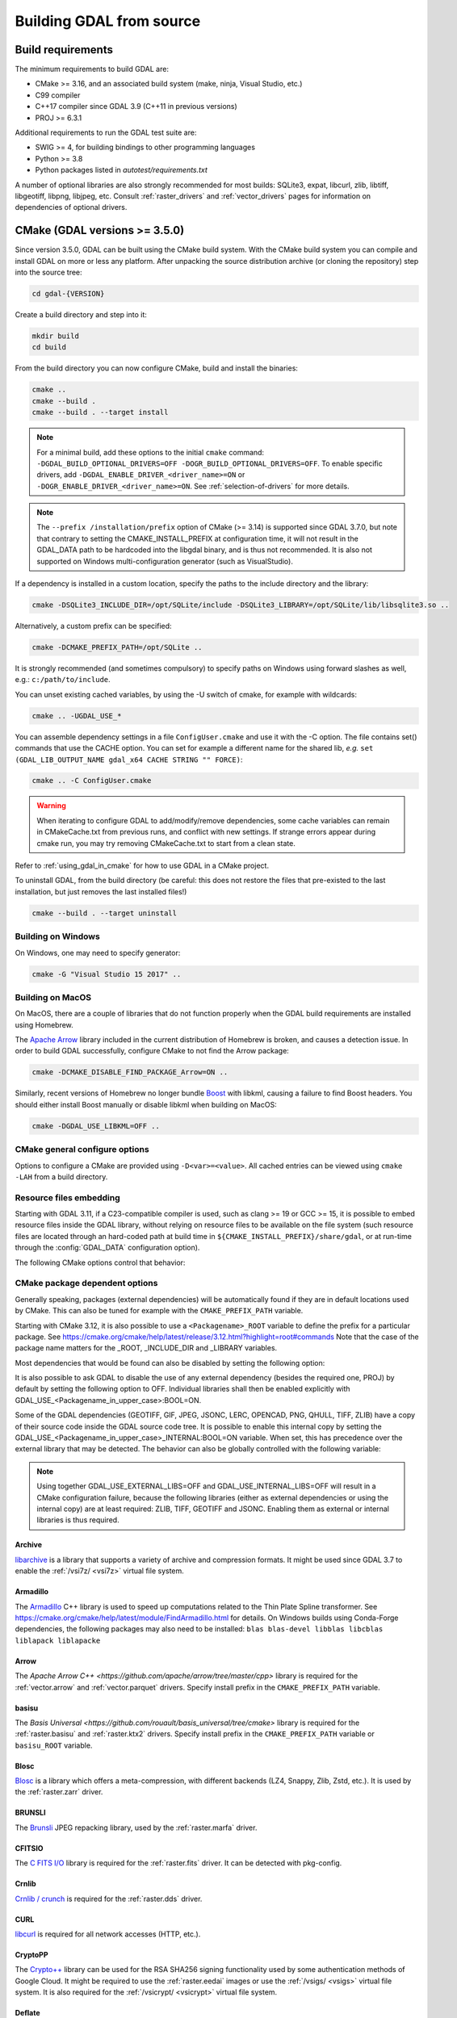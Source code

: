 .. _building_from_source:

================================================================================
Building GDAL from source
================================================================================

.. _build_requirements:

Build requirements
--------------------------------------------------------------------------------

The minimum requirements to build GDAL are:

- CMake >= 3.16, and an associated build system (make, ninja, Visual Studio, etc.)
- C99 compiler
- C++17 compiler since GDAL 3.9 (C++11 in previous versions)
- PROJ >= 6.3.1

Additional requirements to run the GDAL test suite are:

- SWIG >= 4, for building bindings to other programming languages
- Python >= 3.8
- Python packages listed in `autotest/requirements.txt`

A number of optional libraries are also strongly recommended for most builds:
SQLite3, expat, libcurl, zlib, libtiff, libgeotiff, libpng, libjpeg, etc.
Consult :ref:`raster_drivers` and :ref:`vector_drivers` pages for information
on dependencies of optional drivers.

CMake (GDAL versions >= 3.5.0)
--------------------------------------------------------------------------------

Since version 3.5.0, GDAL can be built using the CMake build system.
With the CMake build system you can compile and install GDAL on more or less any
platform. After unpacking the source distribution archive (or cloning the repository)
step into the source tree:

.. code-block:: bash

    cd gdal-{VERSION}

Create a build directory and step into it:

.. code-block:: bash

    mkdir build
    cd build

From the build directory you can now configure CMake, build and install the binaries:

.. code-block:: bash

    cmake ..
    cmake --build .
    cmake --build . --target install

.. note::

    For a minimal build, add these options to the initial ``cmake`` command: ``-DGDAL_BUILD_OPTIONAL_DRIVERS=OFF -DOGR_BUILD_OPTIONAL_DRIVERS=OFF``.
    To enable specific drivers, add ``-DGDAL_ENABLE_DRIVER_<driver_name>=ON`` or ``-DOGR_ENABLE_DRIVER_<driver_name>=ON``.
    See :ref:`selection-of-drivers` for more details.

.. note::

    The ``--prefix /installation/prefix`` option of CMake (>= 3.14) is supported since GDAL 3.7.0,
    but note that contrary to setting the CMAKE_INSTALL_PREFIX at configuration time,
    it will not result in the GDAL_DATA path to be hardcoded into the libgdal binary,
    and is thus not recommended. It is also not supported on Windows multi-configuration
    generator (such as VisualStudio).


If a dependency is installed in a custom location, specify the
paths to the include directory and the library:

.. code-block:: bash

    cmake -DSQLite3_INCLUDE_DIR=/opt/SQLite/include -DSQLite3_LIBRARY=/opt/SQLite/lib/libsqlite3.so ..

Alternatively, a custom prefix can be specified:

.. code-block:: bash

    cmake -DCMAKE_PREFIX_PATH=/opt/SQLite ..

It is strongly recommended (and sometimes compulsory) to specify paths on Windows
using forward slashes as well, e.g.: ``c:/path/to/include``.

You can unset existing cached variables, by using the -U switch of cmake, for example with wildcards:

.. code-block:: bash

    cmake .. -UGDAL_USE_*

You can assemble dependency settings in a file ``ConfigUser.cmake`` and use it with the -C option.
The file contains set() commands that use the CACHE option. You can set for example a different name
for the shared lib, *e.g.* ``set (GDAL_LIB_OUTPUT_NAME gdal_x64 CACHE STRING "" FORCE)``:

.. code-block:: bash

    cmake .. -C ConfigUser.cmake

.. warning::

    When iterating to configure GDAL to add/modify/remove dependencies,
    some cache variables can remain in CMakeCache.txt from previous runs, and
    conflict with new settings. If strange errors appear during cmake run,
    you may try removing CMakeCache.txt to start from a clean state.

Refer to :ref:`using_gdal_in_cmake` for how to use GDAL in a CMake project.

To uninstall GDAL, from the build directory (be careful: this does not restore the files that pre-existed to the last installation, but just removes the last installed files!)

.. code-block:: bash

    cmake --build . --target uninstall

Building on Windows
+++++++++++++++++++

On Windows, one may need to specify generator:

.. code-block:: bash

    cmake -G "Visual Studio 15 2017" ..


Building on MacOS
+++++++++++++++++

On MacOS, there are a couple of libraries that do not function properly when the GDAL build requirements are installed using Homebrew.

The `Apache Arrow <https://arrow.apache.org/docs/index.html>`_ library included in the current distribution of Homebrew is broken, and causes a detection issue. In order to build GDAL successfully, configure CMake to not find the Arrow package:

.. code-block:: bash

    cmake -DCMAKE_DISABLE_FIND_PACKAGE_Arrow=ON ..


Similarly, recent versions of Homebrew no longer bundle `Boost <https://www.boost.org/>`_ with libkml, causing a failure to find Boost headers. You should either install Boost manually or disable libkml when building on MacOS:

.. code-block:: bash

    cmake -DGDAL_USE_LIBKML=OFF ..


CMake general configure options
+++++++++++++++++++++++++++++++

Options to configure a CMake are provided using ``-D<var>=<value>``.
All cached entries can be viewed using ``cmake -LAH`` from a build directory.

.. option:: BUILD_APPS=ON

    Build applications. Default is ON.

.. option:: BUILD_SHARED_LIBS

    Build GDAL library shared. Default is ON. See also the CMake
    documentation for `BUILD_SHARED_LIBS
    <https://cmake.org/cmake/help/v3.10/variable/BUILD_SHARED_LIBS.html>`_.

.. option:: CMAKE_BUILD_TYPE

    Choose the type of build, options are: None (default), Debug, Release,
    RelWithDebInfo, or MinSizeRel. See also the CMake documentation for
    `CMAKE_BUILD_TYPE
    <https://cmake.org/cmake/help/v3.10/variable/CMAKE_BUILD_TYPE.html>`_.

    .. note::
        A default build is not optimized without specifying
        ``-DCMAKE_BUILD_TYPE=Release`` (or similar) during configuration,
        or by specifying ``--config Release`` with CMake
        multi-configuration build tools (see example below).

.. option:: CMAKE_C_COMPILER

    C compiler. Ignored for some generators, such as Visual Studio.

.. option:: CMAKE_C_FLAGS

    Flags used by the C compiler during all build types. This is
    initialized by the :envvar:`CFLAGS` environment variable.

.. option:: CMAKE_CXX_COMPILER

    C++ compiler. Ignored for some generators, such as Visual Studio.

.. option:: CMAKE_CXX_FLAGS

    Flags used by the C++ compiler during all build types. This is
    initialized by the :envvar:`CXXFLAGS` environment variable.

.. option:: CMAKE_INSTALL_PREFIX

    Where to install the software.
    Default for Unix-like is ``/usr/local/``.

.. option:: CMAKE_PREFIX_PATH

    List of directories specifying installation prefixes to be searched when
    external dependencies are looked for.

    Starting with CMake 3.12, it is also possible to use a
    ``<Packagename>_ROOT`` variable to define the prefix for a particular
    package. See https://cmake.org/cmake/help/latest/release/3.12.html?highlight=root#commands

.. option:: CMAKE_UNITY_BUILD=OFF

    .. versionadded:: 3.9

    Default is OFF. This can be set to ON to build GDAL using the
    https://cmake.org/cmake/help/latest/variable/CMAKE_UNITY_BUILD.html feature.
    This helps speeding GDAL build times. This feature is still considered
    experimental for now, and could hide subtle bugs (we are not aware of
    any at writing time though). We don't recommend it for mission critical
    builds.

.. option:: ENABLE_IPO=OFF

    Build library using the compiler's `interprocedural optimization
    <https://en.wikipedia.org/wiki/Interprocedural_optimization>`_
    (IPO), if available, default OFF.

.. option:: GDAL_SET_INSTALL_RELATIVE_RPATH=OFF

    Set to ON so that the rpath of installed binaries is written as a relative
    path to the library. This option overrides the
    `CMAKE_INSTALL_RPATH <https://cmake.org/cmake/help/latest/variable/CMAKE_INSTALL_RPATH.html>`__
    variable, and assumes that the
    `CMAKE_SKIP_INSTALL_RPATH <https://cmake.org/cmake/help/latest/variable/CMAKE_SKIP_INSTALL_RPATH.html>`__
    variable is not set.

.. option:: USE_CCACHE=ON

    Whether cached build using `ccache <https://ccache.dev/>`__ should be enabled.
    This defaults to ON when :program:`ccache` is found.

.. option:: USE_PRECOMPILED_HEADER=OFF

    Whether builds with precompiled headers should be enabled. This may speed
    up the build process. This is still a bit experimental, so it is disabled by
    default. It also cannot be enabled when using the Visual Studio C++ compiler.

Resource files embedding
++++++++++++++++++++++++

Starting with GDAL 3.11, if a C23-compatible compiler is used, such as
clang >= 19 or GCC >= 15, it is possible to embed resource files inside
the GDAL library, without relying on resource files to be available on the file
system (such resource files are located through an hard-coded
path at build time in ``${CMAKE_INSTALL_PREFIX}/share/gdal``, or at run-time
through the :config:`GDAL_DATA` configuration option).

The following CMake options control that behavior:

.. option:: EMBED_RESOURCE_FILES=ON/OFF

    .. versionadded:: 3.11

    Default is OFF for shared library builds (BUILD_SHARED_LIBS=ON), and ON
    for static library builds (BUILD_SHARED_LIBS=OFF).
    When ON, resource files needed by GDAL will be embedded into the GDAL library
    and/or relevant plugins.

.. option:: USE_ONLY_EMBEDDED_RESOURCE_FILES=ON/OFF

    .. versionadded:: 3.11

    Even if EMBED_RESOURCE_FILES=ON, GDAL will still try to locate resource
    files on the file system by default , and fallback to the embedded version if
    not found. By setting USE_ONLY_EMBEDDED_RESOURCE_FILES=ON, no attempt
    at locating resource files on the file system is made. Default is OFF.

CMake package dependent options
+++++++++++++++++++++++++++++++

.. Put packages in alphabetic order.

Generally speaking, packages (external dependencies) will be automatically found if
they are in default locations used by CMake. This can also be tuned for example
with the ``CMAKE_PREFIX_PATH`` variable.

Starting with CMake 3.12, it is also possible to use a
``<Packagename>_ROOT`` variable to define the prefix for a particular
package. See https://cmake.org/cmake/help/latest/release/3.12.html?highlight=root#commands
Note that the case of the package name matters for the _ROOT, _INCLUDE_DIR
and _LIBRARY variables.

Most dependencies that would be found can also be disabled by setting the
following option:

.. option:: GDAL_USE_<Packagename_in_upper_case>:BOOL=ON/OFF

    Control whether a found dependency can be used for the GDAL build.

    Note that CMake will still attempt to detect a package even if it has been disabled.

It is also possible to ask GDAL to disable the use of any external dependency
(besides the required one, PROJ) by default by setting the following option to
OFF. Individual libraries shall then be enabled explicitly with
GDAL_USE_<Packagename_in_upper_case>:BOOL=ON.

.. option:: GDAL_USE_EXTERNAL_LIBS:BOOL=ON/OFF

     Defaults to ON. When set to OFF, all external dependencies (but mandatory
     ones) will be disabled, unless individually enabled with
     GDAL_USE_<Packagename_in_upper_case>:BOOL=ON.
     This option should be set before CMakeCache.txt is created. If it is set
     to OFF after CMakeCache.txt is created, then cmake should be reinvoked with
     "-UGDAL_USE_*" to cancel the activation of previously detected libraries.

Some of the GDAL dependencies (GEOTIFF, GIF, JPEG, JSONC, LERC, OPENCAD, PNG, QHULL, TIFF, ZLIB)
have a copy of their source code inside the GDAL source code tree. It is possible
to enable this internal copy by setting the GDAL_USE_<Packagename_in_upper_case>_INTERNAL:BOOL=ON
variable. When set, this has precedence over the external library that may be
detected. The behavior can also be globally controlled with the following variable:

.. option:: GDAL_USE_INTERNAL_LIBS=ON/OFF/WHEN_NO_EXTERNAL

     Control how internal libraries should be used.
     If set to ON, they will always be used.
     If set to OFF, they will never be used (unless individually enabled with
     GDAL_USE_<Packagename_in_upper_case>_INTERNAL:BOOL=ON)
     If set to WHEN_NO_EXTERNAL (default value), they will be used only if no
     corresponding external library is found and enabled.
     This option should be set before CMakeCache.txt is created.


.. note::

    Using together GDAL_USE_EXTERNAL_LIBS=OFF and GDAL_USE_INTERNAL_LIBS=OFF
    will result in a CMake configuration failure, because the following libraries
    (either as external dependencies or using the internal copy) are at least
    required: ZLIB, TIFF, GEOTIFF and JSONC. Enabling them as external or internal
    libraries is thus required.


Archive
*******

`libarchive <https://www.libarchive.org/>`_ is a library that supports a variety
of archive and compression formats. It might be used since GDAL 3.7 to enable
the :ref:`/vsi7z/ <vsi7z>` virtual file system.

.. option:: ARCHIVE_INCLUDE_DIR

    Path to an include directory with the ``archive.h`` header file.

.. option:: ARCHIVE_LIBRARY

    Path to a shared or static library file.

.. option:: GDAL_USE_ARCHIVE=ON/OFF

    Control whether to use libarchive. Defaults to ON when libarchive is found.


Armadillo
*********

The `Armadillo <http://arma.sourceforge.net/>`_ C++ library is used to speed up computations related to the
Thin Plate Spline transformer. See https://cmake.org/cmake/help/latest/module/FindArmadillo.html
for details.
On Windows builds using Conda-Forge dependencies, the following packages may also
need to be installed: ``blas blas-devel libblas libcblas liblapack liblapacke``

.. option:: GDAL_USE_ARMADILLO=ON/OFF

    Control whether to use Armadillo. Defaults to ON when Armadillo is found.


Arrow
*****

The `Apache Arrow C++ <https://github.com/apache/arrow/tree/master/cpp>` library
is required for the :ref:`vector.arrow` and :ref:`vector.parquet` drivers.
Specify install prefix in the ``CMAKE_PREFIX_PATH`` variable.

.. option:: GDAL_USE_ARROW=ON/OFF

    Control whether to use Arrow. Defaults to ON when Arrow is found.

.. option:: ARROW_USE_STATIC_LIBRARIES=ON/OFF

    Control whether to use statically built Arrow libraries. Defaults to OFF when Arrow is found.

basisu
******

The `Basis Universal <https://github.com/rouault/basis_universal/tree/cmake>` library
is required for the :ref:`raster.basisu` and :ref:`raster.ktx2` drivers.
Specify install prefix in the ``CMAKE_PREFIX_PATH`` variable or ``basisu_ROOT`` variable.

.. option:: GDAL_USE_BASISU=ON/OFF

    Control whether to use basisu. Defaults to ON when basisu is found.


Blosc
*****

`Blosc <https://github.com/Blosc/c-blosc>`_ is a library which offers
a meta-compression, with different backends (LZ4, Snappy, Zlib, Zstd, etc.).
It is used by the :ref:`raster.zarr` driver.

.. option:: BLOSC_INCLUDE_DIR

    Path to an include directory with the ``blosc.h`` header file.

.. option:: BLOSC_LIBRARY

    Path to a shared or static library file.

.. option:: GDAL_USE_BLOSC=ON/OFF

    Control whether to use Blosc. Defaults to ON when Blosc is found.


BRUNSLI
*******

The `Brunsli <https://github.com/google/brunsli>`_ JPEG repacking library, used
by the :ref:`raster.marfa` driver.

.. option:: BRUNSLI_INCLUDE_DIR

    Path to an include directory with the ``brunsli/decode.h`` and ``brunsli\encode.h`` header files.

.. option:: BRUNSLI_ENC_LIB

    Path to the brunslienc-c library file.

.. option:: BRUNSLI_DEC_LIB

    Path to the brunslidec-c library file.

.. option:: GDAL_USE_BRUNSLI=ON/OFF

    Control whether to use BRUNSLI. Defaults to ON when Brunsli is found.


CFITSIO
*******

The `C FITS I/O <https://heasarc.gsfc.nasa.gov/fitsio/>`_ library is required for the :ref:`raster.fits` driver.
It can be detected with pkg-config.

.. option:: CFITSIO_INCLUDE_DIR

    Path to an include directory with the ``fitsio.h`` header file.

.. option:: CFITSIO_LIBRARY

    Path to a shared or static library file.

.. option:: GDAL_USE_CFITSIO=ON/OFF

    Control whether to use CFITSIO. Defaults to ON when CFITSIO is found.


Crnlib
******

`Crnlib / crunch <https://github.com/rouault/crunch/tree/build_fixes>`_ is
required for the :ref:`raster.dds` driver.

.. option:: Crnlib_INCLUDE_DIR

  Path to Crnlib include directory with ``crunch/crnlib.h`` header.

.. option:: Crnlib_LIBRARY

  Path to Crnlib library to be linked.

.. option:: GDAL_USE_CRNLIB=ON/OFF

    Control whether to use Crnlib. Defaults to ON when Crnlib is found.


CURL
****

`libcurl <https://curl.se/>`_ is required for all network accesses (HTTP, etc.).

.. option:: CURL_INCLUDE_DIR

    Path to an include directory with the ``curl`` directory.

.. option:: CURL_LIBRARY_RELEASE

    Path to a shared or static library file, such as
    ``libcurl.so``, ``libcurl.lib``, or other name.

.. option:: CURL_USE_STATIC_LIBS=ON/OFF

    .. versionadded:: 3.7.1

    Must be set to ON when linking against a static build of Curl.

.. option:: GDAL_USE_CURL=ON/OFF

    Control whether to use Curl. Defaults to ON when Curl is found.


CryptoPP
********

The `Crypto++ <https://github.com/weidai11/cryptopp>`_ library can be used for the RSA SHA256 signing
functionality used by some authentication methods of Google Cloud. It might be
required to use the :ref:`raster.eedai` images or use the :ref:`/vsigs/ <vsigs>` virtual file
system.
It is also required for the :ref:`/vsicrypt/ <vsicrypt>` virtual file system.

.. option:: CRYPTOPP_INCLUDE_DIR

    Path to the base include directory.

.. option:: CRYPTOPP_LIBRARY_RELEASE

    Path to a shared or static library file.  A similar variable
    ``CRYPTOPP_LIBRARY_DEBUG`` can also be specified to a similar library for
    building Debug releases.

.. option:: CRYPTOPP_USE_ONLY_CRYPTODLL_ALG=ON/OFF

    Defaults to OFF. Might be required to set to ON when linking against
    cryptopp.dll

.. option:: GDAL_USE_CRYPTOPP=ON/OFF

    Control whether to use CryptoPP. Defaults to ON when CryptoPP is found.


Deflate
*******

`libdeflate <https://github.com/ebiggers/libdeflate>`_ is a compression library
which offers the lossless Deflate/Zip compression algorithm.
It offers faster performance than ZLib, but is not a full replacement for it,
consequently it must be used as a complement to ZLib.


.. option:: Deflate_INCLUDE_DIR

    Path to an include directory with the ``libdeflate.h`` header file.

.. option:: Deflate_LIBRARY_RELEASE

    Path to a shared or static library file. A similar variable
    ``Deflate_LIBRARY_DEBUG`` can also be specified to a similar library for
    building Debug releases.

.. option:: GDAL_USE_DEFLATE=ON/OFF

    Control whether to use Deflate. Defaults to ON when Deflate is found.


ECW
***

The Hexagon ECW SDK (closed source/proprietary) is required for the :ref:`raster.ecw` driver.
Currently only support for ECW SDK 3.3 and 5.5 is offered.

For ECW SDK 5.5, ECW_ROOT or CMAKE_PREFIX_PATH should point to the directory
into which there are include and lib subdirectories, typically
ending with ERDAS-ECW_JPEG_2000_SDK-5.5.0/Desktop_Read-Only.

.. option:: ECW_INCLUDE_DIR

    Path to the include directory with the ``NCSECWClient.h`` header file.

.. option:: ECW_LIBRARY

    Path to library file libNCSEcw

.. option:: ECWnet_LIBRARY

    Path to library file libNCSCnet (only needed for SDK 3.3)

.. option:: ECWC_LIBRARY

    Path to library file libNCSEcwC (only needed for SDK 3.3)

.. option:: NCSUtil_LIBRARY

    Path to library file libNCSUtil (only needed for SDK 3.3)

.. option:: GDAL_USE_ECW=ON/OFF

    Control whether to use ECW. Defaults to ON when ECW is found.


EXPAT
*****

`Expat <https://github.com/libexpat/libexpat>`_ is a stream-oriented XML parser
library which is required to enable XML parsing capabilities in an important
number of OGR drivers (GML, GeoRSS, GPX, KML, LVBAG, OSM, ODS, SVG, WFS, XSLX, etc.).
It is strongly recommended. Other driver such as ILI or GMLAS may also require
the XercesC library.

.. option:: EXPAT_INCLUDE_DIR

    Path to the include directory with the ``expat.h`` header file.

.. option:: EXPAT_LIBRARY

    Path to a shared or static library file.

.. option:: EXPAT_USE_STATIC_LIBS=ON/OFF

    .. versionadded:: 3.7.1

    Must be set to ON when linking against a static build of Expat.

.. option:: GDAL_USE_EXPAT=ON/OFF

    Control whether to use EXPAT. Defaults to ON when EXPAT is found.


ExprTk
******

`ExprTk <https://www.partow.net/programming/exprtk/index.html>`__ is a
mathematical expression parser and evaluation engine. It can be used by the
:ref:`raster.vrt` driver. Building with ExprTk may increase the size of the
GDAL library by several megabytes.

.. option:: GDAL_USE_EXPRTK=ON/OFF

   Control whether to use ExprTk. Defaults to OFF even if ExprTk is found.

.. option:: EXPRTK_INCLUDE_DIR

    Path to the include directory with the :file:`exprtk.hpp` header file.

FileGDB
*******

The `FileGDB SDK <https://github.com/Esri/file-geodatabase-api>`_ (closed source/proprietary)
is required for the :ref:`vector.filegdb` driver (not to be confused with
the :ref:`vector.openfilegdb` driver that has no external requirements)

FileGDB_ROOT or CMAKE_PREFIX_PATH should point to the directory of the SDK.

.. option:: FileGDB_INCLUDE_DIR

    Path to the include directory with the ``FileGDBAPI.h`` header file.

.. option:: FileGDB_LIBRARY

    Path to library file

.. option:: FileGDB_LIBRARY_RELEASE

    Path to Release library file (only used on Windows)

.. option:: FileGDB_LIBRARY_DEBUG

    Path to Debug library file (only used on Windows)

.. option:: GDAL_USE_FILEGDB=ON/OFF

    Control whether to use FileGDB. Defaults to ON when FileGDB is found.


FreeXL
******

The `FreeXL <https://www.gaia-gis.it/fossil/freexl/index>`_ library is required
for the :ref:`vector.xls` driver.

.. option:: FREEXL_INCLUDE_DIR

    Path to an include directory with the ``freexl.h`` header file.

.. option:: FREEXL_LIBRARY

    Path to a shared or static library file.

.. option:: GDAL_USE_FREEXL=ON/OFF

    Control whether to use FreeXL. Defaults to ON when FreeXL is found.


FYBA
****

The `OpenFyba <https://github.com/kartverket/fyba>`_ libraries are needed to build the :ref:`vector.sosi` driver.

.. option:: FYBA_INCLUDE_DIR

    Path to an include directory with the ``fyba.h`` header file.

.. option:: FYBA_FYBA_LIBRARY

    Path to a library file ``fyba``

.. option:: FYBA_FYGM_LIBRARY

    Path to a library file ``fygm``

.. option:: FYBA_FYUT_LIBRARY

    Path to a library file ``fyut``

.. option:: GDAL_USE_FYBA=ON/OFF

    Control whether to use FYBA. Defaults to ON when FYBA is found.


GEOTIFF
*******

It is required for the :ref:`raster.gtiff` drivers, and a few other drivers.
If not found, an internal copy of libgeotiff can be used.

.. option:: GEOTIFF_INCLUDE_DIR

    Path to an include directory with the libgeotiff header files.

.. option:: GEOTIFF_LIBRARY_RELEASE

    Path to a shared or static library file, such as
    ``libgeotiff.so``, ``geotiff.lib``, or other name. A similar variable
    ``GEOTIFF_LIBRARY_DEBUG`` can also be specified to a similar library for
    building Debug releases.

.. option:: GDAL_USE_GEOTIFF=ON/OFF

    Control whether to use external libgeotiff. Defaults to ON when external libgeotiff is found.

.. option:: GDAL_USE_GEOTIFF_INTERNAL=ON/OFF

    Control whether to use internal libgeotiff copy. Defaults depends on GDAL_USE_INTERNAL_LIBS. When set
    to ON, has precedence over GDAL_USE_GEOTIFF=ON


GEOS
****

`GEOS <https://github.com/libgeos/geos>`_ is a C++ library for performing operations
on two-dimensional vector geometries. It is used as the backend for most geometry
processing operations available in OGR (intersection, buffer, etc.).
The ``geos-config`` program can be used to detect it.

.. option:: GEOS_INCLUDE_DIR

    Path to an include directory with the ``geos_c.h`` header file.

.. option:: GEOS_LIBRARY

    Path to a shared or static library file (libgeos_c).

.. option:: GDAL_USE_GEOS=ON/OFF

    Control whether to use GEOS. Defaults to ON when GEOS is found.


GIF
***

`giflib <http://giflib.sourceforge.net/>`_ is required for the :ref:`raster.gif` driver.
If not found, an internal copy can be used.

.. option:: GIF_INCLUDE_DIR

    Path to an include directory with the ``gif_lib.h`` header file.

.. option:: GIF_LIBRARY

    Path to a shared or static library file.

.. option:: GDAL_USE_GIF=ON/OFF

    Control whether to use external giflib. Defaults to ON when external giflib is found.

.. option:: GDAL_USE_GIF_INTERNAL=ON/OFF

    Control whether to use internal giflib copy. Defaults depends on GDAL_USE_INTERNAL_LIBS. When set
    to ON, has precedence over GDAL_USE_GIF=ON


GTA
***

The `GTA <https://marlam.de/gta/>`_ library is required for the :ref:`raster.gta` driver.

.. option:: GTA_INCLUDE_DIR

    Path to an include directory with the ``gta/gta.h`` header file.

.. option:: GTA_LIBRARY

    Path to a shared or static library file.

.. option:: GDAL_USE_GTA=ON/OFF

    Control whether to use GTA. Defaults to ON when GTA is found.


HEIF
****

The `HEIF <https://github.com/strukturag/libheif>`_ (>= 1.1) library used by the :ref:`raster.heif` driver.
It can be detected with pkg-config.

.. option:: HEIF_INCLUDE_DIR

    Path to an include directory with the ``libheif/heif.h`` header file.

.. option:: HEIF_LIBRARY

    Path to a shared or static library file.

.. option:: GDAL_USE_HEIF=ON/OFF

    Control whether to use HEIF. Defaults to ON when HEIF is found.

HDF4
****

The `HDF4 <https://support.hdfgroup.org/products/hdf4/>`_ C library is needed
for the :ref:`raster.hdf4` driver.

.. option:: HDF4_INCLUDE_DIR

    Path to an include directory with the ``hdf.h`` header file.

.. option:: HDF4_df_LIBRARY_RELEASE

    Path to a shared or static ``dfalt`` or ``df`` library file. A similar variable
    ``HDF4_df_LIBRARY_DEBUG`` can also be specified to a similar library for
    building Debug releases.

.. option:: HDF4_mfhdf_LIBRARY_RELEASE

    Path to a shared or static ``mfhdfalt`` or ``mfhdf`` library file. A similar variable
    ``HDF4_mfhdf_LIBRARY_DEBUG`` can also be specified to a similar library for
    building Debug releases.

.. option:: HDF4_xdr_LIBRARY_RELEASE

    Path to a shared or static ``xdr`` library file. A similar variable
    ``HDF4_xdr_LIBRARY_DEBUG`` can also be specified to a similar library for
    building Debug releases.
    It is generally not needed for Linux builds

.. option:: HDF4_szip_LIBRARY_RELEASE

    Path to a shared or static ``szip`` library file. A similar variable
    ``HDF4_szip_LIBRARY_DEBUG`` can also be specified to a similar library for
    building Debug releases.
    It is generally not needed for Linux builds

.. option:: HDF4_COMPONENTS

    The value of this option is a list which defaults to ``df;mfhdf;xdr;szip``.
    It may be customized if the linking of HDF4 require different libraries,
    in which case HDF4_{comp_name}_LIBRARY_[RELEASE/DEBUG] variables will be
    available to configure the library file.

.. option:: GDAL_USE_HDF4=ON/OFF

    Control whether to use HDF4. Defaults to ON when HDF4 is found.


HDF5
****

The `HDF5 <https://github.com/HDFGroup/hdf5>`_ C library is needed for the
:ref:`raster.hdf5` and :ref:`raster.bag` drivers.
The HDF5 CXX library is needed for the :ref:`raster.kea` driver.
The https://cmake.org/cmake/help/latest/module/FindHDF5.html module is used to
detect the HDF5 library.

.. option:: GDAL_USE_HDF5=ON/OFF

    Control whether to use HDF5. Defaults to ON when HDF5 is found.

.. option:: GDAL_ENABLE_HDF5_GLOBAL_LOCK=ON/OFF

    Control whether to add a global lock around calls to HDF5 library. This is
    needed if the HDF5 library is not built with thread-safety enabled and if
    the HDF5 driver is used in a multi-threaded way. On Unix, a heuristics
    try to detect if the HDF5 library has been built with thread-safety enabled
    when linking against a HDF5 library. In other situations, the setting must
    be manually set when needed.


.. _building_from_source_hdfs:

HDFS
****

The `Hadoop File System <https://hadoop.apache.org/docs/stable/hadoop-project-dist/hadoop-hdfs/LibHdfs.html>`_ native library is needed
for the :ref:`/vsihdfs/ <vsihdfs>` virtual file system.

.. option:: HDFS_INCLUDE_DIR

    Path to an include directory with the ``hdfs.h`` header file.

.. option:: HDFS_LIBRARY

    Path to a shared or static ``hdfs`` library file.

.. option:: GDAL_USE_HDFS=ON/OFF

    Control whether to use HDFS. Defaults to ON when HDFS is found.


Iconv
*****

The `Iconv <https://www.gnu.org/software/libiconv/>`_ library is used to convert
text from one encoding to another encoding.
It is generally available as a system library for Unix-like systems. On Windows,
GDAL can leverage the API of the operating system for a few base conversions,
but using Iconv will provide additional capabilities.

.. option:: Iconv_INCLUDE_DIR

    Path to an include directory with the ``iconv.h`` header file.

.. option:: Iconv_LIBRARY

    Path to a shared or static library file.

.. option:: GDAL_USE_ICONV=ON/OFF

    Control whether to use Iconv. Defaults to ON when Iconv is found.


IDB
***

The Informix DataBase Client SDK (closed source/proprietary)  is needed to build
the :ref:`vector.idb` driver.
IDB_ROOT or CMAKE_PREFIX_PATH should point to the directory of the SDK.


.. option:: IDB_INCLUDE_DIR

    Path to an include directory (typically ending with ``incl``) with the ``c++/it.h`` header file.

.. option:: IDB_IFCPP_LIBRARY

    Path to a library file ``ifc++`` (typically in the ``lib/c++`` sub directory)

.. option:: IDB_IFDMI_LIBRARY

    Path to a library file ``ifdmi`` (typically in the ``lib/dmi`` sub directory)

.. option:: IDB_IFSQL_LIBRARY

    Path to a library file ``ifsql`` (typically in the ``lib/esql`` sub directory)

.. option:: IDB_IFCLI_LIBRARY

    Path to a library file ``ifcli`` (typically in the ``lib/cli`` sub directory)

.. option:: GDAL_USE_IDB=ON/OFF

    Control whether to use IDB. Defaults to ON when IDB is found.


JPEG
****

libjpeg is required for the :ref:`raster.jpeg` driver, and may be used by a few
other drivers (:ref:`raster.gpkg`, :ref:`raster.marfa`, internal libtiff, etc.)
If not found, an internal copy of libjpeg (6b) can be used.
Using `libjpeg-turbo <https://github.com/libjpeg-turbo/libjpeg-turbo>`_ is highly
recommended to get best performance.
See https://cmake.org/cmake/help/latest/module/FindJPEG.html for more details
on how the library is detected.

.. note::

    When using libjpeg-turbo, JPEG_LIBRARY[_RELEASE/_DEBUG] should point to a
    library with libjpeg ABI, not TurboJPEG.
    See https://libjpeg-turbo.org/About/TurboJPEG for the difference.

.. option:: JPEG_INCLUDE_DIR

    Path to an include directory with the ``jpeglib.h`` header file.

.. option:: JPEG_LIBRARY_RELEASE

    Path to a shared or static library file. A similar variable
    ``JPEG_LIBRARY_DEBUG`` can also be specified to a similar library for
    building Debug releases.

.. option:: GDAL_USE_JPEG=ON/OFF

    Control whether to use external libjpeg. Defaults to ON when external libjpeg is found.

.. option:: GDAL_USE_JPEG_INTERNAL=ON/OFF

    Control whether to use internal libjpeg copy. Defaults depends on GDAL_USE_INTERNAL_LIBS. When set
    to ON, has precedence over GDAL_USE_JPEG=ON

.. option:: EXPECTED_JPEG_LIB_VERSION=number

    Used with external libjpeg. number is for example 80, for libjpeg 8 ABI.
    This can be used to check a build time that the expected JPEG library is
    the one that is included by GDAL.


JPEG12
******

libjpeg-12 bit can be used by the :ref:`raster.jpeg`, :ref:`raster.gtiff` (when using internal libtiff),
:ref:`raster.jpeg`, :ref:`raster.marfa` and :ref:`raster.nitf` drivers to handle
JPEG images with a 12 bit depth. It is only supported with the internal libjpeg (6b).
This can be used independently of if for regular 8 bit JPEG an external or internal
libjpeg is used.

.. option:: GDAL_USE_JPEG12_INTERNAL=ON/OFF

    Control whether to use internal libjpeg-12 copy. Defaults to ON.

.. note::

    Starting with GDAL 3.7, if using libjpeg-turbo >= 2.2, which adds native
    support for dual 8/12-bit, using internal libjpeg-12 is no longer needed to
    get 12-bit JPEG support in the JPEG, MRF, NITF or GeoTIFF (when built with
    internal libtiff) drivers. If using external libtiff, libtiff >= 4.5
    built against libjpeg-turbo >= 2.2 is needed to get 12-bit JPEG support in the
    GeoTIFF support.

JSON-C
******

The `json-c <https://github.com/json-c/json-c>`_ library is required to read and
write JSON content.
It can be detected with pkg-config.
If not found, an internal copy of json-c can be used.

.. option:: JSONC_INCLUDE_DIR

    Path to an include directory with the ``json.h`` header file.

.. option:: JSONC_LIBRARY

    Path to a shared or static library file.

.. option:: GDAL_USE_JSONC=ON/OFF

    Control whether to use JSON-C. Defaults to ON when JSON-C is found.

.. option:: GDAL_USE_JSONC_INTERNAL=ON/OFF

    Control whether to use internal JSON-C copy. Defaults depends on GDAL_USE_INTERNAL_LIBS. When set
    to ON, has precedence over GDAL_USE_JSONC=ON


JXL
***

The `libjxl <https://github.com/libjxl/libjxl>` library used by the
:ref:`raster.gtiff` driver, when built against internal libtiff.
It can be detected with pkg-config.

.. option:: JXL_INCLUDE_DIR

    Path to an include directory with the ``jxl/decode.h`` header file.

.. option:: JXL_LIBRARY

    Path to a shared or static library file.

.. option:: GDAL_USE_JXL=ON/OFF

    Control whether to use JXL. Defaults to ON when JXL is found.


KDU
***

The Kakadu library (proprietary) is required for the :ref:`raster.jp2kak` and
:ref:`raster.jpipkak` drivers.
There is no standardized installation layout, nor fixed library file names, so finding
Kakadu artifacts is a bit challenging. Currently automatic finding of it from
the KDU_ROOT variable is only implemented for Linux, Mac and Windows x86_64
builds. For other platforms, users need to manually specify the KDU_LIBRARY
and KDU_AUX_LIBRARY variable.

.. option:: KDU_INCLUDE_DIR

    Path to the root of the Kakadu build tree, from which the
    ``coresys/common/kdu_elementary.h`` header file should be found.

.. option:: KDU_LIBRARY

    Path to a shared library file whose name is like libkdu_vXYR.so on Unix
    or kdu_vXYR.lib on Windows, where X.Y is the Kakadu version.

.. option:: KDU_AUX_LIBRARY

    Path to a shared library file whose name is like libkdu_aXYR.so on Unix
    or kdu_aXYR.lib on Windows, where X.Y is the Kakadu version.

.. option:: GDAL_USE_KDU=ON/OFF

    Control whether to use KDU. Defaults to ON when KDU is found.

KEA
***

The `KEA <http://www.kealib.org/>`_ library is required for the :ref:`raster.kea`
driver. The HDF5 CXX library is also required.

.. option:: KEA_INCLUDE_DIR

    Path to an include directory with the ``libkea/KEACommon.h`` header file.

.. option:: KEA_LIBRARY

    Path to a shared or static library file.

.. option:: GDAL_USE_KEA=ON/OFF

    Control whether to use KEA. Defaults to ON when KEA is found.


LERC
****

`LERC <https://github.com/esri/lerc>`_ is an open-source image or raster format
which supports rapid encoding and decoding for any pixel type (not just RGB or Byte).
Users set the maximum compression error per pixel while encoding, so the precision
of the original input image is preserved (within user defined error bounds).

.. option:: LERC_INCLUDE_DIR

    Path to an include directory with the ``Lerc_c_api.h`` header file.

.. option:: LERC_LIBRARY

    Path to a shared or static library file.

.. option:: GDAL_USE_LERC=ON/OFF

    Control whether to use LERC. Defaults to ON when LERC is found.

.. option:: GDAL_USE_LERC_INTERNAL=ON/OFF

    Control whether to use the LERC internal library. Defaults depends on GDAL_USE_INTERNAL_LIBS. When set
    to ON, has precedence over GDAL_USE_LERC=ON

LIBAEC
******

`libaec <https://gitlab.dkrz.de/k202009/libaec>`_ is a compression library which offers
the extended Golomb-Rice coding as defined in the CCSDS recommended standard 121.0-B-3.
It is used by the :ref:`raster.grib` driver.

.. option:: LIBAEC_INCLUDE_DIR

    Path to an include directory with the ``libaec.h`` header file.

.. option:: LIBAEC_LIBRARY

    Path to a shared or static library file.

.. option:: GDAL_USE_LIBAEC=ON/OFF

    Control whether to use LIBAEC. Defaults to ON when LIBAEC is found.

LibKML
******

`LibKML <https://github.com/libkml/libkml>`_ is required for the :ref:`vector.libkml` driver.
It can be detected with pkg-config.

.. option:: LIBKML_INCLUDE_DIR

    Path to the base include directory.

.. option:: LIBKML_BASE_LIBRARY

    Path to a shared or static library file for ``kmlbase``

.. option:: LIBKML_DOM_LIBRARY

    Path to a shared or static library file for ``kmldom``

.. option:: LIBKML_ENGINE_LIBRARY

    Path to a shared or static library file for ``kmlengine``

.. option:: LIBKML_MINIZIP_LIBRARY

    Path to a shared or static library file for ``minizip``

.. option:: LIBKML_URIPARSER_LIBRARY

    Path to a shared or static library file for ``uriparser``

.. option:: GDAL_USE_LIBKML=ON/OFF

    Control whether to use LibKML. Defaults to ON when LibKML is found.

LibLZMA
*******

`LibLZMA <https://tukaani.org/xz/>`_ is a compression library which offers
the lossless LZMA2 compression algorithm.
It is used by the internal libtiff library or the :ref:`raster.zarr` driver.

.. option:: LIBLZMA_INCLUDE_DIR

    Path to an include directory with the ``lzma.h`` header file.

.. option:: LIBLZMA_LIBRARY

    Path to a shared or static library file.

.. option:: GDAL_USE_LIBLZMA=ON/OFF

    Control whether to use LibLZMA. Defaults to ON when LibLZMA is found.


libOpenDRIVE
************

`libOpenDRIVE <https://github.com/pageldev/libOpenDRIVE>`_ in version >= 0.6.0 is required for the :ref:`vector.xodr` driver.

.. option:: OpenDrive_DIR

    Path to libOpenDRIVE CMake configuration directory ``<installDir>/cmake/``. The :file:`cmake/` path is usually automatically created when installing libOpenDRIVE and contains the necessary configuration files for inclusion into other project builds.

.. option:: GDAL_USE_OPENDRIVE=ON/OFF

    Control whether to use libOpenDRIVE. Defaults to ON when libOpenDRIVE is found.


LibQB3
******

The `QB3 <https://github.com/lucianpls/QB3>`_ compression, used
by the :ref:`raster.marfa` driver.

.. option:: GDAL_USE_LIBQB3=ON/OFF

    Control whether to use LibQB3. Defaults to ON when LibQB3 is found.


LibXml2
*******

The `LibXml2 <http://xmlsoft.org/>`_ processing library is used to do validation of XML files against
a XML Schema (.xsd) in a few drivers (PDF, GMLAS, GML OGR VRT) and for advanced
capabilities in GMLJP2v2 generation.

.. option:: LIBXML2_INCLUDE_DIR

    Path to the base include directory.

.. option:: LIBXML2_LIBRARY

    Path to a shared or static library file.

.. option:: GDAL_USE_LIBXML2=ON/OFF

    Control whether to use LibXml2. Defaults to ON when LibXml2 is found.


LZ4
***

`LZ4 <https://github.com/lz4/lz4>`_ is a compression library which offers
the lossless LZ4 compression algorithm.
It is used by the :ref:`raster.zarr` driver.

.. option:: LZ4_INCLUDE_DIR

    Path to an include directory with the ``lz4.h`` header file.

.. option:: LZ4_LIBRARY_RELEASE

    Path to a shared or static library file.  A similar variable
    ``LZ4_LIBRARY_DEBUG`` can also be specified to a similar library for
    building Debug releases.

.. option:: GDAL_USE_LZ4=ON/OFF

    Control whether to use LZ4. Defaults to ON when LZ4 is found.


MONGOCXX
********

The `MongoCXX <https://github.com/mongodb/mongo-cxx-driver>`_ and BsonCXX libraries
are needed to build the :ref:`vector.mongodbv3` driver.
They can be detected with pkg-config.

.. option:: MONGOCXX_INCLUDE_DIR

    Path to an include directory with the ``mongocxx/client.hpp`` header file.

.. option:: BSONCXX_INCLUDE_DIR

    Path to an include directory with the ``bsoncxx/config/version.hpp`` header file.

.. option:: MONGOCXX_LIBRARY

    Path to a library file ``mongocxx``

.. option:: BSONCXX_LIBRARY

    Path to a library file ``bsoncxx``

.. option:: GDAL_USE_MONGOCXX=ON/OFF

    Control whether to use MONGOCXX. Defaults to ON when MONGOCXX is found.


MRSID
*****

The MRSID Raster DSDK (closed source/proprietary) is required for the
:ref:`raster.mrsid` driver.

MRSID_ROOT or CMAKE_PREFIX_PATH should point to the directory of the SDK ending with
Raster_DSDK. Note that on Linux, its lib subdirectory should be in the
LD_LIBRARY_PATH so that the linking of applications succeeds and libtbb.so can
be found.

.. option:: MRSID_INCLUDE_DIR

    Path to the include directory with the ``lt_base.h`` header file.

.. option:: MRSID_LIBRARY

    Path to library file libltidsdk

.. option:: GDAL_ENABLE_DRIVER_JP2MRSID

    Whether to enable JPEG2000 support through the MrSID SDK. The default value
    of this option is OFF.

.. option:: GDAL_USE_MRSID=ON/OFF

    Control whether to use MRSID. Defaults to ON when MRSID is found.


MSSQL_NCLI
**********

The Microsoft SQL Native Client Library (closed source/proprietary) is required
to enable bulk copy in the :ref:`vector.mssqlspatial` driver.
If both MSSQL_NCLI and MSSQL_ODBC are found and enabled, MSSQL_ODBC will be used.
The library is normally found if installed in standard location, and at version 11.

.. option:: MSSQL_NCLI_VERSION

  Major version of the Native Client, typically 11

.. option:: MSSQL_NCLI_INCLUDE_DIR

  Path to include directory with ``sqlncli.h`` header.

.. option:: MSSQL_NCLI_LIBRARY

  Path to library to be linked.

.. option:: GDAL_USE_MSSQL_NCLI=ON/OFF

    Control whether to use MSSQL_NCLI. Defaults to ON when MSSQL_NCLI is found.


MSSQL_ODBC
**********

The Microsoft SQL Native ODBC driver Library (closed source/proprietary) is required
to enable bulk copy in the :ref:`vector.mssqlspatial` driver.
If both MSSQL_NCLI and MSSQL_ODBC are found and enabled, MSSQL_ODBC will be used.
The library is normally found if installed in standard location, and at version 17.

.. option:: MSSQL_ODBC_VERSION

  Major version of the Native Client, typically 17

.. option:: MSSQL_ODBC_INCLUDE_DIR

  Path to include directory with ``msodbcsql.h`` header.

.. option:: MSSQL_ODBC_LIBRARY

  Path to library to be linked.

.. option:: GDAL_USE_MSSQL_ODBC=ON/OFF

    Control whether to use MSSQL_ODBC. Defaults to ON when MSSQL_ODBC is found.


muparser
********

`muparser <https://beltoforion.de/en/muparser/>`__ is a mathematical expression
parser and evaluation engine. It can be used by the :ref:`raster.vrt` driver.

.. option:: GDAL_USE_MUPARSER=ON/OFF

   Control whether to use muparser. Defaults to ON when muparser is found.

.. option:: MUPARSER_INCLUDE_DIR

   Path to directory with muparser headers.

.. option:: MUPARSER_LIBRARY

   Path to library to be linked.

MYSQL
*****

The MySQL or MariaDB client library is required to enable the :ref:`vector.mysql`
driver.

.. option:: MYSQL_INCLUDE_DIR

  Path to include directory with ``mysql.h`` header file.

.. option:: MYSQL_LIBRARY

  Path to library to be linked.

.. option:: GDAL_USE_MYSQL=ON/OFF

    Control whether to use MYSQL. Defaults to ON when MYSQL is found.


NetCDF
******

The `netCDF <https://github.com/Unidata/netcdf-c>`_ is required to enable the
:ref:`raster.netcdf` driver.
The ``nc-config`` program can be used to detect it.

.. option:: NETCDF_INCLUDE_DIR

    Path to an include directory with the ``netcdf.h`` header file.

.. option:: NETCDF_LIBRARY

    Path to a shared or static library file.

.. option:: GDAL_USE_NETCDF=ON/OFF

    Control whether to use netCDF. Defaults to ON when netCDF is found.


ODBC
****

ODBC is required for various drivers: :ref:`vector.odbc`, :ref:`vector.pgeo`,
:ref:`vector.hana` and :ref:`vector.mssqlspatial`.
It is normally automatically found in system directories on Unix and Windows.

.. option:: ODBC_INCLUDE_DIR

  Path to ODBC include directory with ``sql.h`` header.

.. option:: ODBC_LIBRARY

  Path to ODBC library to be linked.

.. option:: GDAL_USE_ODBC=ON/OFF

    Control whether to use ODBC. Defaults to ON when ODBC is found.


ODBC-CPP
********

The `odbc-cpp-wrapper library <https://github.com/SAP/odbc-cpp-wrapper>`_ is required for
the :ref:`vector.hana` driver.

.. option:: ODBCCPP_INCLUDE_DIR

    Path to an include directory with the ``odbc/Environment.h`` header file.

.. option:: ODBCCPP_LIBRARY

    Path to a shared or static library file.

.. option:: GDAL_USE_ODBCCPP=ON/OFF

    Control whether to use ODBC-CPP. Defaults to ON when ODBC-CPP is found.


OGDI
****

The `OGDI <https://github.com/libogdi/ogdi/>`_ library is required for the :ref:`vector.ogdi`
driver. It can be detected with pkg-config.

.. option:: OGDI_INCLUDE_DIR

    Path to an include directory with the ``ecs.h`` header file.

.. option:: OGDI_LIBRARY

    Path to a shared or static library file.

.. option:: GDAL_USE_OGDI=ON/OFF

    Control whether to use OGDI. Defaults to ON when OGDI is found.


OpenCAD
*******

`libopencad <https://github.com/nextgis-borsch/lib_opencad>`_ is required for the :ref:`vector.cad`
driver. If not found, an internal copy can be used.

.. option:: OPENCAD_INCLUDE_DIR

    Path to an include directory with the ``opencad.h`` header file.

.. option:: OPENCAD_LIBRARY

    Path to a shared or static library file.

.. option:: GDAL_USE_OPENCAD=ON/OFF

    Control whether to use external libopencad. Defaults to ON when external libopencad is found.

.. option:: GDAL_USE_OPENCAD_INTERNAL=ON/OFF

    Control whether to use internal libopencad copy. Defaults depends on GDAL_USE_INTERNAL_LIBS. When set
    to ON, has precedence over GDAL_USE_OPENCAD=ON



OpenCL
******

The OpenCL library may be used to accelerate warping computations, typically
with a GPU.

.. note:: (GDAL 3.5 and 3.6) It is disabled by default even when detected, since the current OpenCL
          warping implementation lags behind the generic implementation.
          Starting with GDAL 3.7, build support is enabled by default when OpenCL is detected,
          but it is disabled by default at runtime. The warping option USE_OPENCL
          or the configuration option GDAL_USE_OPENCL must be set to YES to enable it.

.. option:: OpenCL_INCLUDE_DIR

    Path to an include directory with the ``CL/cl.h`` header file.

.. option:: OpenCL_LIBRARY

    Path to a shared or static library file.

.. option:: GDAL_USE_OPENCL=ON/OFF

    Control whether to use OPENCL. Defaults to *OFF* when OPENCL is found.


OpenEXR
*******

`OpenEXR <https://github.com/AcademySoftwareFoundation/openexr>`_ is required for the :ref:`raster.exr` driver

Specify ``OpenEXR_ROOT`` variable pointing to the parent directory of
/lib and /include subdirectories, i.e. /DEV/lib/openexr-3.0.
For OpenEXR >= 3 additionally specify ``Imath_ROOT`` as this is a
separate library now, i.e. /DEV/lib/imath-3.1.3

or

Specify root directory adding to the ``CMAKE_PREFIX_PATH`` variable to find OpenEXR's pkgconfig.
For example -DCMAKE_PREFIX_PATH=/DEV/lib/openexr-3.0;/DEV/lib/imath-3.1.3

or

Get real specific and set
``OpenEXR_INCLUDE_DIR``, ``Imath_INCLUDE_DIR``,
``OpenEXR_LIBRARY``, ``OpenEXR_UTIL_LIBRARY``,
``OpenEXR_HALF_LIBRARY``, ``OpenEXR_IEX_LIBRARY``
explicitly

.. option:: GDAL_USE_OPENEXR=ON/OFF

    Control whether to use OpenEXR. Defaults to ON when OpenEXR is found.


OpenJPEG
********

The `OpenJPEG <https://github.com/uclouvain/openjpeg>`_ library is an open-source
JPEG-2000 codec written in C language. It is required for the
:ref:`raster.jp2openjpeg` driver, or other drivers that use JPEG-2000 functionality.

.. option:: OPENJPEG_INCLUDE_DIR

    Path to an include directory with the ``openjpeg.h`` header file.

.. option:: OPENJPEG_LIBRARY

    Path to a shared or static library file.

.. option:: GDAL_USE_OPENJPEG=ON/OFF

    Control whether to use OpenJPEG. Defaults to ON when OpenJPEG is found.

.. option:: GDAL_FIND_PACKAGE_OpenJPEG_MODE=MODULE/CONFIG/empty string

    .. versionadded:: 3.9

    Control the mode used for find_package(OpenJPEG). Defaults to MODULE
    for compatibility with OpenJPEG < 2.5.1. If set to CONFIG, only Config mode
    search is attempted. If set to empty string, default CMake logic
    (https://cmake.org/cmake/help/latest/command/find_package.html) applies.


OpenSSL
*******

The Crypto component of the `OpenSSL <https://github.com/openssl/openssl>`_ library
can be used for the RSA SHA256 signing functionality used by some authentication
methods of Google Cloud. It might be required to use the :ref:`raster.eedai`
images or use the :ref:`/vsigs/ <vsigs>` virtual file system.

See https://cmake.org/cmake/help/latest/module/FindOpenSSL.html for details on
how to configure the library. For static linking, the following options may
be needed: -DOPENSSL_USE_STATIC_LIBS=TRUE -DOPENSSL_MSVC_STATIC_RT=TRUE

.. option:: GDAL_USE_OPENSSL=ON/OFF

    Control whether to use OpenSSL. Defaults to ON when OpenSSL is found.


Oracle
******

The Oracle Instant Client SDK (closed source/proprietary) is required for the
:ref:`vector.oci` and the :ref:`raster.georaster` drivers

.. option:: Oracle_ROOT

    Path to the root directory of the Oracle Instant Client SDK.

.. option:: GDAL_USE_ORACLE=ON/OFF

    Control whether to use Oracle. Defaults to ON when Oracle is found.


Parquet
*******

The Parquet component of the `Apache Arrow C++ <https://github.com/apache/arrow/tree/master/cpp>`
library is required for the :ref:`vector.parquet` driver.
Specify install prefix in the ``CMAKE_PREFIX_PATH`` variable.

.. option:: GDAL_USE_PARQUET=ON/OFF

    Control whether to use Parquet. Defaults to ON when Parquet is found.

.. option:: ARROW_USE_STATIC_LIBRARIES=ON/OFF

    Control whether to use statically built Arrow libraries. Defaults to OFF when Parquet is found.


PCRE2
*****

`PCRE2 <https://github.com/PhilipHazel/pcre2>`_ implements Perl-compatible
Regular Expressions support. It is used for the REGEXP operator in drivers using SQLite3.

.. option:: PCRE2_INCLUDE_DIR

    Path to an include directory with the ``pcre2.h`` header file.

.. option:: PCRE2_LIBRARY

    Path to a shared or static library file with "pcre2-8" in its name.

.. option:: GDAL_USE_PCRE2=ON/OFF

    Control whether to use PCRE2. Defaults to ON when PCRE2 is found.


PDFIUM
******

The `PDFium <https://github.com/rouault/pdfium_build_gdal_3_5>`_ library is one
of the possible backends for the :ref:`raster.pdf` driver.

.. option:: PDFIUM_INCLUDE_DIR

    Path to an include directory with the ``public/fpdfview.h`` header file.

.. option:: PDFIUM_LIBRARY

    Path to a shared or static library file.

.. option:: GDAL_USE_PDFIUM=ON/OFF

    Control whether to use PDFIUM. Defaults to ON when PDFIUM is found.


PNG
***

`libpng <https://github.com/glennrp/libpng>`_ is required for the :ref:`raster.png`
driver, and may be used by a few other drivers (:ref:`raster.grib`, :ref:`raster.gpkg`, etc.)
If not found, an internal copy of libpng can be used.
See https://cmake.org/cmake/help/latest/module/FindPNG.html for more details
on how the library is detected.

.. option:: PNG_PNG_INCLUDE_DIR

    Path to an include directory with the ``png.h`` header file.

.. option:: PNG_LIBRARY_RELEASE

    Path to a shared or static library file. A similar variable
    ``PNG_LIBRARY_DEBUG`` can also be specified to a similar library for
    building Debug releases.

.. option:: GDAL_USE_PNG=ON/OFF

    Control whether to use external libpng. Defaults to ON when external libpng is found.

.. option:: GDAL_USE_PNG_INTERNAL=ON/OFF

    Control whether to use internal libpng copy. Defaults depends on GDAL_USE_INTERNAL_LIBS. When set
    to ON, has precedence over GDAL_USE_PNG=ON


Poppler
*******

The `Poppler <https://poppler.freedesktop.org/>`_ library is one
of the possible backends for the :ref:`raster.pdf` driver.

Note that GDAL requires Poppler private headers, that are only installed
if configuring Poppler with -DENABLE_UNSTABLE_API_ABI_HEADERS.

.. option:: Poppler_INCLUDE_DIR

    Path to an include directory with the ``poppler-config.h`` header file.

.. option:: Poppler_LIBRARY

    Path to a shared or static library file.

.. option:: GDAL_USE_POPPLER=ON/OFF

    Control whether to use Poppler. Defaults to ON when Poppler is found.


PostgreSQL
**********

The `PostgreSQL client library <https://www.postgresql.org/>`_ is required for
the :ref:`vector.pg` and :ref:`raster.postgisraster` drivers.

.. option:: PostgreSQL_INCLUDE_DIR

    Path to an include directory with the ``libpq-fe.h`` header file.

.. option:: PostgreSQL_LIBRARY_RELEASE

    Path to a shared or static library file ``pq`` / ``libpq``. A similar variable
    ``PostgreSQL_LIBRARY_DEBUG`` can also be specified to a similar library for
    building Debug releases.

.. option:: GDAL_USE_POSTGRESQL=ON/OFF

    Control whether to use PostgreSQL. Defaults to ON when PostgreSQL is found.


PROJ
****

`PROJ <https://github.com/OSGeo/PROJ/>`_ >= 6.3 is a *required* dependency for GDAL.

.. option:: PROJ_INCLUDE_DIR

    Path to an include directory with the ``proj.h`` header file.

.. option:: PROJ_LIBRARY_RELEASE

    Path to a shared or static library file, such as
    ``libproj.so``, ``proj.lib``, or other name. A similar variable
    ``PROJ_LIBRARY_DEBUG`` can also be specified to a similar library for
    building Debug releases.

.. option:: GDAL_FIND_PACKAGE_PROJ_MODE=CUSTOM/MODULE/CONFIG/empty string

    .. versionadded:: 3.9

    Control the mode used for find_package(PROJ).
    Alters how the default CMake search logic
    (https://cmake.org/cmake/help/latest/command/find_package.html) applies.
    Defaults to CUSTOM, where the CONFIG mode is applied for PROJ >= 8, and
    fallbacks to default MODULE mode otherwise.
    Other values are passed directly to find_package()

QHULL
*****

The `QHULL <https://github.com/qhull/qhull>`_ library is used for the linear
interpolation of gdal_grid. If not found, an internal copy can be used.

.. option:: QHULL_PACKAGE_NAME

   Name of the pkg-config package, typically ``qhull_r`` or ``qhullstatic_r``. Defaults to ``qhull_r``

.. option:: QHULL_INCLUDE_DIR

    Path to an include directory with the ``libqhull_r/libqhull_r.h`` header file.

.. option:: QHULL_LIBRARY

    Path to a shared or static library file to the reentrant library.

.. option:: GDAL_USE_QHULL=ON/OFF

    Control whether to use QHULL. Defaults to ON when QHULL is found.

.. option:: GDAL_USE_QHULL_INTERNAL=ON/OFF

    Control whether to use internal QHULL copy. Defaults depends on GDAL_USE_INTERNAL_LIBS. When set
    to ON, has precedence over GDAL_USE_QHULL=ON


RASTERLITE2
***********

The `RasterLite2 <https://www.gaia-gis.it/fossil/librasterlite2/index>`_ (>= 1.1.0)
library used by the :ref:`raster.rasterlite2` driver.
It can be detected with pkg-config.

.. option:: RASTERLITE2_INCLUDE_DIR

    Path to an include directory with the ``rasterlite2/rasterlite2.h`` header file.

.. option:: RASTERLITE2_LIBRARY

    Path to a shared or static library file.

.. option:: GDAL_USE_RASTERLITE2=ON/OFF

    Control whether to use RasterLite2. Defaults to ON when RasterLite2 is found.


SPATIALITE
**********

The `Spatialite <https://www.gaia-gis.it/fossil/libspatialite/index>`_ library
used by the :ref:`vector.sqlite` and :ref:`vector.gpkg` drivers, and the :ref:`sql_sqlite_dialect`.
It can be detected with pkg-config.

.. option:: SPATIALITE_INCLUDE_DIR

    Path to an include directory with the ``spatialite.h`` header file.

.. option:: SPATIALITE_LIBRARY

    Path to a shared or static library file.

.. option:: GDAL_USE_SPATIALITE=ON/OFF

    Control whether to use Spatialite. Defaults to ON when Spatialite is found.


SQLite3
*******

The `SQLite3 <https://sqlite.org/index.html>`_ library  is required for the
:ref:`vector.sqlite` and :ref:`vector.gpkg` drivers (and also used by other drivers),
and the :ref:`sql_sqlite_dialect`.

.. option:: SQLite3_INCLUDE_DIR

    Path to an include directory with the ``sqlite3.h`` header file.

.. option:: SQLite3_LIBRARY

    Path to a shared or static library file, such as
    ``libsqlite3.so``, ``sqlite3.lib`` or other name.

.. option:: GDAL_USE_SQLITE3=ON/OFF

    Control whether to use SQLite3. Defaults to ON when SQLite3 is found.


SFCGAL
******

`SFCGAL <https://github.com/Oslandia/SFCGAL>`_ is a geometry library which
supports ISO 19107:2013 and OGC Simple Features Access 1.2 for 3D operations
(PolyhedralSurface, TINs, ...)

.. option:: SFCGAL_INCLUDE_DIR

    Path to the base include directory.

.. option:: SFCGAL_LIBRARY_RELEASE

    Path to a shared or static library file. A similar variable
    ``SFCGAL_LIBRARY_DEBUG`` can also be specified to a similar library for
    building Debug releases.

.. option:: GDAL_USE_SFCGAL=ON/OFF

    Control whether to use SFCGAL. Defaults to ON when SFCGAL is found.


SWIG
****

`SWIG <http://swig.org/>`_ is a software development tool that connects
programs written in C and C++ with a variety of high-level programming languages.
It is used for the Python, Java and CSharp bindings.

.. option:: SWIG_EXECUTABLE

    Path to the SWIG executable.

    Note that setting it explicitly might be needed, and that putting the
    directory of the installed binary into the PATH might not be sufficient.
    The reason is that when building from source, a "swig" binary will be
    generated, but FindSWIG will prefer a "swig-4.0" binary if found elsewhere
    in the PATH.


TEIGHA
******

The TEIGHA / Open Design Alliance libraries (closed source/proprietary) are
required for the :ref:`vector.dwg` and :ref:`vector.dgnv8` drivers.
Note that on Linux, with a SDK consisting of shared libraries,
the bin/{platform_name} subdirectory of the SDK should be in the LD_LIBRARY_PATH
so that the linking of applications succeeds.
The TEIGHA_ROOT variable must be set.

.. option:: TEIGHA_ROOT

    Path to the base directory where the Kernel and Drawings package must be
    extracted.

.. option:: TEIGHA_ACTIVATION_FILE_DIRECTORY

    Path to a directory where a ``OdActivationInfo`` file is located. If the
    file is somewhere under TEIGHA_ROOT, it will be automatically discovered.
    Otherwise this variable must be set for recent SDK versions (at least with
    2021 and later).

.. option:: GDAL_USE_TEIGHA=ON/OFF

    Control whether to use TEIGHA. Defaults to ON when TEIGHA is found.


TIFF
****

`libtiff <https://gitlab.com/libtiff/libtiff/>`_ is required for the
:ref:`raster.gtiff` drivers, and a few other drivers.
If not found, an internal copy of libtiff can be used.

.. option:: TIFF_INCLUDE_DIR

    Path to an include directory with the ``tiff.h`` header file.

.. option:: TIFF_LIBRARY_RELEASE

    Path to a shared or static library file, such as
    ``libtiff.so``, ``tiff.lib``, or other name. A similar variable
    ``TIFF_LIBRARY_DEBUG`` can also be specified to a similar library for
    building Debug releases.

.. option:: GDAL_USE_TIFF=ON/OFF

    Control whether to use external libtiff. Defaults to ON when external libtiff is found.

.. option:: GDAL_USE_TIFF_INTERNAL=ON/OFF

    Control whether to use internal libtiff copy. Defaults depends on GDAL_USE_INTERNAL_LIBS. When set
    to ON, has precedence over GDAL_USE_TIFF=ON


TileDB
******

The `TileDB <https://github.com/TileDB-Inc/TileDB>` library is required for the :ref:`raster.tiledb` driver.
Specify install prefix in the ``CMAKE_PREFIX_PATH`` variable.

TileDB >= 2.15 is required since GDAL 3.9

.. option:: GDAL_USE_TILEDB=ON/OFF

    Control whether to use TileDB. Defaults to ON when TileDB is found.


WebP
****

`WebP <https://github.com/webmproject/libwebp>`_ is a image compression library.
It is required for the :ref:`raster.webp` driver, and may be used by the
:ref:`raster.gpkg` and the internal libtiff library.

.. option:: WEBP_INCLUDE_DIR

    Path to an include directory with the ``webp/encode.h`` header file.

.. option:: WEBP_LIBRARY

    Path to a shared or static library file.

.. option:: GDAL_USE_WEBP=ON/OFF

    Control whether to use WebP. Defaults to ON when WebP is found.


XercesC
*******

`Xerces-C <https://github.com/apache/xerces-c>`_ is a stream-oriented XML parser
library which is required to enable XML parsing capabilities in the :ref:`vector.nas`,
:ref:`vector.ili` and :ref:`vector.gmlas` drivers.
It can also be used as an alternative to Expat for the GML driver.

.. option:: XercesC_INCLUDE_DIR

    Path to the base include directory.

.. option:: XercesC_LIBRARY

    Path to a shared or static library file.

.. option:: GDAL_USE_XERCESC=ON/OFF

    Control whether to use XercesC. Defaults to ON when XercesC is found.


ZLIB
****

`ZLib <https://github.com/madler/zlib>`_ is a compression library which offers
the lossless Deflate/Zip compression algorithm.

.. option:: ZLIB_INCLUDE_DIR

    Path to an include directory with the ``zlib.h`` header file.

.. option:: ZLIB_LIBRARY_RELEASE

    Path to a shared or static library file. A similar variable
    ``ZLIB_LIBRARY_DEBUG`` can also be specified to a similar library for
    building Debug releases.

.. option:: ZLIB_IS_STATIC

    Link to static external ZLIB directory.
    Only used if GDAL_USE_ZLIB_INTERNAL=OFF and MSVC.

.. option:: GDAL_USE_ZLIB=ON/OFF

    Control whether to use ZLIB. Defaults to ON when ZLIB is found.

.. option:: GDAL_USE_ZLIB_INTERNAL=ON/OFF

    Control whether to use internal zlib copy. Defaults depends on GDAL_USE_INTERNAL_LIBS. When set
    to ON, has precedence over GDAL_USE_ZLIB=ON


ZSTD
****

`ZSTD <https://github.com/facebook/zstd>`_ is a compression library which offers
the lossless ZStd compression algorithm (faster than Deflate/ZIP, but incompatible
with it). It is used by the internal libtiff library or the :ref:`raster.zarr` driver.

.. option:: ZSTD_INCLUDE_DIR

    Path to an include directory with the ``zstd.h`` header file.

.. option:: ZSTD_LIBRARY

    Path to a shared or static library file.

.. option:: GDAL_USE_ZSTD=ON/OFF

    Control whether to use ZSTD. Defaults to ON when ZSTD is found.


.. _selection-of-drivers:

Selection of drivers
++++++++++++++++++++

By default, all drivers that have their build requirements satisfied will be
built-in in the GDAL core library.

The following options are available to select a subset of drivers:

.. option:: GDAL_ENABLE_DRIVER_<driver_name>:BOOL=ON/OFF

.. option:: OGR_ENABLE_DRIVER_<driver_name>:BOOL=ON/OFF

    Independently of options that control global behavior, drivers can be individually
    enabled or disabled with those options.

    .. note::

        <driver_name> above and below is *generally*, but not systematically the short driver name.

        Some drivers may also be grouped together for build purposes.

        - A number of "raw" raster drivers (ACE2, BT, BYN, CPG, CTable2, DIPEx, DOQ1,
          DOQ2, EHDR, EIR, ENVI, FAST, GenBIN, GSC, GTX, MFF2, ISCE, KRO, MFF, LAN,
          LCP, LOSLAS, NDF, NTv2, PAUX, PNM, ROIPAC, RRASTER, SNODAS) are controlled
          by the GDAL_ENABLE_DRIVER_RAW option.

        - Planetary raster formats (PDS, PDS4, ISIS2, ISIS3, VICAR) are controlled by
          the GDAL_ENABLE_DRIVER_PDS option.

        - The AAIGRID, GRASSASCIIGRID and ISG raster drivers are controlled by the GDAL_ENABLE_DRIVER_AAIGRID option.

        - The ECW and JP2ECW raster drivers are controlled by the GDAL_ENABLE_DRIVER_ECW option.

        - The vector EEDA and raster EEDAI drivers are controlled by the GDAL_ENABLE_DRIVER_EEDA option.

        - The GSAG, GSBG and GS7BG raster drivers are controlled by the GDAL_ENABLE_DRIVER_GSG option.

        - The HDF5 and BAG raster drivers are controlled by the GDAL_ENABLE_DRIVER_HDF5 option.

        - The MrSID and JP2MrSID raster drivers are controlled by the GDAL_ENABLE_DRIVER_MRSID option.

        - The NITF, RPFTOC and ECRGTOC raster drivers are controlled by the GDAL_ENABLE_DRIVER_NITF option.

        - The NWT_GRD and NWT_GRC raster drivers are controlled by the GDAL_ENABLE_DRIVER_NORTHWOOD option.

        - The SRP and ADRG raster drivers are controlled by the GDAL_ENABLE_DRIVER_ADRG option.

        - The Interlis 1 and Interlis 2 vector drivers are controlled by the GDAL_ENABLE_DRIVER_ILI option.

        - The WFS and OAPIF vector drivers are controlled by the GDAL_ENABLE_DRIVER_WFS option.

        - The AVCBIN and AVCE00 vector drivers are controlled by the GDAL_ENABLE_DRIVER_AVC option.

        - The DWG and DGNv8 vector drivers are controlled by the GDAL_ENABLE_DRIVER_DWG option.

        There might be variations in naming, e.g. :

        - the "AIG" raster driver is controlled by GDAL_ENABLE_DRIVER_AIGRID.

        - the "ESAT" raster driver is controlled by GDAL_ENABLE_DRIVER_ENVISAT.

        - the "GeoRaster" raster driver is controlled by GDAL_ENABLE_DRIVER_GEOR.

        - the "RST" raster driver is controlled by GDAL_ENABLE_DRIVER_IDRISI.

        - the "ElasticSearch" vector driver is controlled by OGR_ENABLE_DRIVER_ELASTIC.

        - the "PostgreSQL" vector driver is controlled by OGR_ENABLE_DRIVER_PG.

        - the "UK .NTF" vector driver is controlled by OGR_ENABLE_DRIVER_NTF.

    .. note::

        Drivers that have both a raster and vector side (and are internally implemented by a
        single GDALDriver instance) are controlled by either a GDAL_ENABLE_DRIVER_<driver_name>
        option or a OGR_ENABLE_DRIVER_<driver_name> one, but not both:

        - The CAD drivers are controlled by the OGR_ENABLE_DRIVER_CAD option.
        - The netCDF drivers are controlled by the GDAL_ENABLE_DRIVER_NETCDF option.
        - The PDF drivers are controlled by the GDAL_ENABLE_DRIVER_PDF option.
        - The GPKG drivers are controlled by the OGR_ENABLE_DRIVER_GPKG option.
        - The NGW drivers are controlled by the OGR_ENABLE_DRIVER_NGW option.
        - The SQLite drivers are controlled by the OGR_ENABLE_DRIVER_SQLITE option.

    .. note::

        The GDAL_ENABLE_DRIVER_<driver_name> and OGR_ENABLE_DRIVER_<driver_name> options are
        only created when their required dependencies are found.


.. option:: GDAL_BUILD_OPTIONAL_DRIVERS:BOOL=ON/OFF

.. option:: OGR_BUILD_OPTIONAL_DRIVERS:BOOL=ON/OFF

    Globally enable/disable all optional GDAL/raster, resp. all optional OGR/vector drivers.
    More exactly, setting those variables to ON affect the default value of the
    ``GDAL_ENABLE_DRIVER_<driver_name>`` or ``OGR_ENABLE_DRIVER_<driver_name>`` variables
    (when they are not yet set).

    This can be combined with individual activation of a subset of drivers by using
    the ``GDAL_ENABLE_DRIVER_<driver_name>:BOOL=ON`` or ``OGR_ENABLE_DRIVER_<driver_name>:BOOL=ON``
    variables. Note that changing the value of GDAL_BUILD_OPTIONAL_DRIVERS/
    OGR_BUILD_OPTIONAL_DRIVERS after a first run of CMake does not change the
    activation of individual drivers. It might be needed to pass
    ``-UGDAL_ENABLE_DRIVER_* -UOGR_ENABLE_DRIVER_*`` to reset their state.

    .. note::

        The following GDAL drivers cannot be disabled: VRT, DERIVED, GTiff, COG, HFA, MEM.
        The following OGR drivers cannot be disabled: "ESRI Shapefile", "MapInfo File", OGR_VRT, Memory, KML, GeoJSON, GeoJSONSeq, ESRIJSON, TopoJSON.

    .. note::

        Disabling all OGR/vector drivers with -DOGR_BUILD_OPTIONAL_DRIVERS=OFF may affect
        the ability to enable some GDAL/raster drivers that require some vector
        drivers to be enabled (and reciprocally with some GDAL/raster drivers depending
        on vector drivers).
        When such dependencies are not met, a CMake error will be emitted with a hint
        for the way to resolve the issue.
        It is also possible to anticipate such errors by looking at files
        :source_file:`frmts/CMakeLists.txt` for dependencies of raster drivers
        and :source_file:`ogr/ogrsf_frmts/CMakeLists.txt` for dependencies of vector drivers.


Example of minimal build with the JP2OpenJPEG and SVG drivers enabled::

    cmake .. -UGDAL_ENABLE_DRIVER_* -UOGR_ENABLE_DRIVER_* \
             -DGDAL_BUILD_OPTIONAL_DRIVERS:BOOL=OFF -DOGR_BUILD_OPTIONAL_DRIVERS:BOOL=OFF \
             -DGDAL_ENABLE_DRIVER_JP2OPENJPEG:BOOL=ON \
             -DOGR_ENABLE_DRIVER_SVG:BOOL=ON

Build drivers as plugins
++++++++++++++++++++++++

An important subset, but not all, drivers can be also built as plugin, that is
to say as standalone .dll/.so shared libraries, to be installed in the ``gdalplugins``
subdirectory of the GDAL installation. This can be useful in particular for
drivers that depend on libraries that have a license different (proprietary, copyleft, ...)
from the core GDAL library.

The list of drivers that can be built as plugins can be obtained with::

    cmake .. -L | grep -e "_ENABLE.*PLUGIN"

The following options are available to select the plugin/builtin status of
a driver:

.. option:: GDAL_ENABLE_DRIVER_<driver_name>_PLUGIN:BOOL=ON/OFF

.. option:: OGR_ENABLE_DRIVER_<driver_name>_PLUGIN:BOOL=ON/OFF

    Independently of options that control global behavior, drivers can be individually
    enabled or disabled with those options.

    Note that for the driver to be built, the corresponding base
    ``GDAL_ENABLE_DRIVER_{driver_name}:BOOL=ON`` or ``OGR_ENABLE_DRIVER_{driver_name}:BOOL=ON`` option must
    be set.

.. option:: GDAL_ENABLE_PLUGINS:BOOL=ON/OFF

    Globally enable/disable building all (plugin capable), GDAL and OGR, drivers as plugins.
    More exactly, setting that variable to ON affects the default value of the
    ``GDAL_ENABLE_DRIVER_<driver_name>_PLUGIN`` or ``OGR_ENABLE_DRIVER_<driver_name>_PLUGIN``
    variables (when they are not yet set).

    This can be combined with individual activation/deactivation of the plugin status with the
    ``GDAL_ENABLE_DRIVER_{driver_name}_PLUGIN:BOOL`` or ``OGR_ENABLE_DRIVER_{driver_name}_PLUGIN:BOOL`` variables.
    Note that changing the value of GDAL_ENABLE_PLUGINS after a first
    run of CMake does not change the activation of the plugin status of individual drivers.
    It might be needed to pass ``-UGDAL_ENABLE_DRIVER_* -UOGR_ENABLE_DRIVER_*`` to reset their state.

Example of build with all potential drivers as plugins, except the JP2OpenJPEG one::

    cmake .. -UGDAL_ENABLE_DRIVER_* -UOGR_ENABLE_DRIVER_* \
             -DGDAL_ENABLE_PLUGINS:BOOL=ON \
             -DGDAL_ENABLE_DRIVER_JP2OPENJPEG_PLUGIN:BOOL=OFF

There is a subtelty regarding ``GDAL_ENABLE_PLUGINS:BOOL=ON``. It only controls
the plugin status of plugin-capable drivers that have external dependencies,
that are not part of GDAL core dependencies (e.g. are netCDF, HDF4, Oracle, PDF, etc.).

.. option:: GDAL_ENABLE_PLUGINS_NO_DEPS:BOOL=ON/OFF

    Globally enable/disable building all (plugin capable), GDAL and OGR, drivers as plugins,
    for drivers that have no external dependencies (e.g. BMP, FlatGeobuf), or that have
    dependencies that are part of GDAL core dependencies (e.g GPX).
    Building such drivers as plugins is generally not necessary, hence
    the use of a different option from GDAL_ENABLE_PLUGINS.

In some circumstances, it might be desirable to prevent loading of GDAL plugins.
This can be done with:

.. option:: GDAL_AUTOLOAD_PLUGINS:BOOL=ON/OFF

    Set to OFF to disable loading of GDAL plugins. Default is ON.


Deferred loaded plugins
+++++++++++++++++++++++

Starting with GDAL 3.9, a number of in-tree drivers, that can be built as
plugins, are loaded in a deferred way. This involves that some part of their
code, which does not depend on external libraries, is included in core libgdal,
whereas most of the driver code is in a separated dynamically loaded library.
For builds where libgdal and its plugins are built in a single operation, this
is fully transparent to the user.

When a plugin driver is known of core libgdal, but not available as a plugin at
runtime, GDAL will inform the user that the plugin is not available, but could
be installed. It is possible to give more hints on how to install a plugin
by setting the following option:

.. option:: GDAL_DRIVER_<driver_name>_PLUGIN_INSTALLATION_MESSAGE:STRING

.. option:: OGR_DRIVER_<driver_name>_PLUGIN_INSTALLATION_MESSAGE:STRING

    Custom message to give a hint to the user how to install a missing plugin


For example, if doing a build with::

    cmake .. -DOGR_DRIVER_PARQUET_PLUGIN_INSTALLATION_MESSAGE="You may install it with with 'conda install -c conda-forge libgdal-arrow-parquet'"

and opening a Parquet file while the plugin is not installed will display the
following error::

    $ ogrinfo poly.parquet
    ERROR 4: `poly.parquet' not recognized as a supported file format. It could have been recognized by driver Parquet, but plugin ogr_Parquet.so is not available in your installation. You may install it with with 'conda install -c conda-forge libgdal-arrow-parquet'


For more specific builds where libgdal would be first built, and then plugin
drivers built in later incremental builds, this approach would not work, given
that the core libgdal built initially would lack code needed to declare the
plugin(s).

In that situation, the user building GDAL will need to explicitly declare at
initial libgdal build time that one or several plugin(s) will be later built.
Note that it is safe to distribute such a libgdal library, even if the plugins
are not always available at runtime.

This can be done with the following option:

.. option:: GDAL_REGISTER_DRIVER_<driver_name>_FOR_LATER_PLUGIN:BOOL=ON

.. option:: OGR_REGISTER_DRIVER_<driver_name>_FOR_LATER_PLUGIN:BOOL=ON

    Declares that a driver will be later built as a plugin.

Setting this option to drivers not ready for it will lead to an explicit
CMake error.


For some drivers (ECW, HEIF, JP2KAK, JPEG, JPEGXL, KEA, LERC, MrSID,
MSSQLSpatial, netCDF, OpenJPEG, PDF, TileDB, WEBP), the metadata and/or dataset
identification code embedded on libgdal, will depend on optional capabilities
of the dependent library (e.g. libnetcdf for netCDF)
In that situation, it is desirable that the dependent library is available at
CMake configuration time for the core libgdal built, but disabled with
GDAL_USE_<driver_name>=OFF. It must of course be re-enabled later when the plugin is
built.

For example for netCDF::

    cmake .. -DGDAL_REGISTER_DRIVER_NETCDF_FOR_LATER_PLUGIN=ON -DGDAL_USE_NETCDF=OFF
    cmake --build .

    cmake .. -DGDAL_USE_NETCDF=ON -DGDAL_ENABLE_DRIVER_NETCDF=ON -DGDAL_ENABLE_DRIVER_NETCDF_PLUGIN=ON
    cmake --build . --target gdal_netCDF


For other drivers, GDAL_REGISTER_DRIVER_<driver_name>_FOR_LATER_PLUGIN /
OGR_REGISTER_DRIVER_<driver_name>_FOR_LATER_PLUGIN can be declared at
libgdal build time without requiring the dependent libraries needed to build
the plugin later to be available.

Out-of-tree deferred loaded plugins
+++++++++++++++++++++++++++++++++++

Out-of-tree drivers can also benefit from the deferred loading capability, provided
libgdal is built with CMake variable(s) pointing to external code containing the
code for registering a proxy driver.

This can be done with the following option:

.. option:: ADD_EXTERNAL_DEFERRED_PLUGIN_<driver_name>:FILEPATH=/path/to/some/file.cpp

The pointed file must declare a ``void DeclareDeferred<driver_name>(void)``
method with C linkage that takes care of creating a GDALPluginDriverProxy
instance and calling :cpp:func:`GDALDriverManager::DeclareDeferredPluginDriver` on it.

.. _building-python-bindings:

Python bindings options
+++++++++++++++++++++++

.. option:: BUILD_PYTHON_BINDINGS:BOOL=ON/OFF

    Whether Python bindings should be built. It is ON by default, but only
    effective if a Python installation is found.

A nominal Python installation should comprise the Python runtime (>= 3.6) and
the setuptools module.
numpy and its header and development library are also strongly recommended.

The Python installation is normally found if found in the path or registered
through other standard installation mechanisms of the Python installers.
It is also possible to specify it using several variables, as detailed in
https://cmake.org/cmake/help/git-stage/module/FindPython.html

GDAL also provides the following option:

.. option:: Python_LOOKUP_VERSION:STRING=major.minor.patch

    When it is specified, Python_FIND_STRATEGY=VERSION is assumed. Note that
    the patch number must be provided, as the EXACT strategy is used

Other useful options:

.. option:: Python_FIND_VIRTUALENV

    Specify 'ONLY' to use virtualenv activated.

.. option:: Python_ROOT

    Specify Python installation prefix.

Examples::

    cmake -DPython_LOOKUP_VERSION=3.6.0 ..
    cmake -DPython_FIND_VIRTUALENV=ONLY ..
    cmake -DPython_ROOT=C:\Python36 ..


The following options are advanced ones and only taken into account during
the ``install`` CMake target.

.. option:: GDAL_PYTHON_INSTALL_PREFIX

    This option can be specified to a directory name, to override the
    ``CMAKE_INSTALL_PREFIX`` option.
    It is used to set the value of the ``--prefix`` option of ``python3 setup.py install``.

.. option:: GDAL_PYTHON_INSTALL_LAYOUT

    This option can be specified to set the value of the ``--install-layout``
    option of ``python3 setup.py install``. The install layout is by default set to
    ``deb`` when it is detected that the Python installation looks for
    the ``site-packages`` subdirectory. Otherwise it is unspecified.

.. option:: GDAL_PYTHON_INSTALL_LIB

    This option can be specified to set the value of the ``--install-lib``
    option of ``python3 setup.py install``. It is only taken into account on
    MacOS systems, when the Python installation is a framework.

.. note::

    The Python bindings are made of several modules (osgeo.gdal, osgeo.ogr, etc.)
    which link each against libgdal. Consequently, a static build of libgdal is
    not compatible with the bindings.

.. _building_from_source_java:

Java bindings options
+++++++++++++++++++++

.. option:: BUILD_JAVA_BINDINGS:BOOL=ON/OFF

    Whether Java bindings should be built. It is ON by default, but only
    effective if Java runtime and development packages are found.
    The relevant options that can be set are described in
    https://cmake.org/cmake/help/latest/module/FindJava.html and
    https://cmake.org/cmake/help/latest/module/FindJNI.html.
    The ``ant`` binary must also be available in the PATH.

.. option:: GDAL_JAVA_INSTALL_DIR

    Subdirectory into which to install the :file:`gdal.jar` file.
    It defaults to "${CMAKE_INSTALL_DATADIR}/java"

    .. note::
        Prior to GDAL 3.8, the gdalalljni library was also installed in that
        directory. Starting with GDAL 3.8, this is controlled by the
        ``GDAL_JAVA_JNI_INSTALL_DIR`` variable.

.. option:: GDAL_JAVA_JNI_INSTALL_DIR

    .. versionadded:: 3.8

    Subdirectory into which to install the :file:`libgdalalljni.so` /
    :file:`libgdalalljni.dylib` / :file:`gdalalljni.dll` library.
    It defaults to "${CMAKE_INSTALL_LIBDIR}/jni".

    .. note::
        Prior to GDAL 3.8, the gdalalljni library was installed in the
        directory controlled by the ``GDAL_JAVA_INSTALL_DIR`` variable.


.. note::

    The Java bindings are made of several modules (org.osgeo.gdal, org.osgeo.ogr, etc.)
    which link each against libgdal. Consequently, a static build of libgdal is
    not compatible with the bindings.

Option only to be used by maintainers:

.. option:: GPG_KEY

    GPG key to sign build artifacts. Needed to generate bundle.jar.

.. option:: GPG_PASS

    GPG pass phrase to sign build artifacts.

C# bindings options
+++++++++++++++++++

For more details on how to build and use the C# bindings read the dedicated section :ref:`csharp_compile_cmake`.

.. option:: BUILD_CSHARP_BINDINGS:BOOL=ON/OFF

    Whether C# bindings should be built. It is ON by default, but only
    effective if C# runtime and development packages are found. Either .NET
    SDK can be used or Mono. The relevant options that can be set are described
    in ``cmake/modules/thirdparty/FindDotNetFrameworkSdk.cmake`` and
    ``cmake/modules/thirdparty/FindMono.cmake``.

.. option:: CSHARP_MONO=ON/OFF

    Forces the use of Mono as opposed to .NET to compile the C# bindings.

.. option:: CSHARP_LIBRARY_VERSION

    Sets the .NET (or Mono) target SDK to be used when compiling the C# binding libraries. `List of acceptable contents for .NET <https://docs.microsoft.com/en-us/dotnet/standard/frameworks#supported-target-frameworks>`_

.. option:: CSHARP_APPLICATION_VERSION

    Sets the .NET (or Mono) target SDK to be used when compiling the C# sample applications. `List of acceptable contents for .NET <https://docs.microsoft.com/en-us/dotnet/standard/frameworks#supported-target-frameworks>`_

.. option:: GDAL_CSHARP_ONLY=OFF/ON

    Build the C# bindings without building GDAL. This should be used when building the bindings on top of an existing GDAL installation - for instance on top of the CONDA package.

.. note::

    The C# bindings are made of several modules (OSGeo.GDAL, OSGeo.OGR, etc.)
    which link each against libgdal. Consequently, a static build of libgdal is
    not compatible with the bindings.

Driver specific options
+++++++++++++++++++++++

.. option:: GDAL_USE_PUBLICDECOMPWT

    The :ref:`raster.msg` driver is built only if this option is set to ON (default is OFF).
    Its effect is to download the https://gitlab.eumetsat.int/open-source/PublicDecompWT.git
    repository (requires the ``git`` binary to be available at configuration time)
    into the build tree and build the needed files from it into the driver.


Cross-compiling for Android
+++++++++++++++++++++++++++

First refer to https://cmake.org/cmake/help/latest/manual/cmake-toolchains.7.html#cross-compiling-for-android
and to :source_file:`.github/workflows/android_cmake/start.sh` for
an example of a build script to cross-compile from Ubuntu.


Typical build issues
++++++++++++++++++++

How do I get PROJ ?
*******************

PROJ is the only required build-time dependency of GDAL that is not vendorized
in the GDAL source code tree. Consequently, the PROJ header and library must be available
when configuring GDAL's CMake. Consult `PROJ installation <https://proj.org/install.html>`__.

Conflicting PROJ libraries
**************************

If using a custom PROJ build (that is a PROJ build that does not come from
a distribution channel), it can sometimes happen that this custom PROJ build
conflicts with packaged dependencies, such as spatialite or libgeotiff, that
themselves link to another copy of PROJ.

The clean way to solve this is to rebuild from sources those other libraries
against the custom PROJ build.
For Linux based systems, given that C API/ABI has been preserved in the
PROJ 6, 7, 8, 9 series, if the custom PROJ build is more recent than the
PROJ used by those other libraries, doing aliases of the older ``libproj.so.XX``
name to the newer ``libproj.so.YY`` (with ``ln -s``) should work, although it is
definitely not recommended to use this solution in a production environment.

In any case, if ``ldd libgdal.so | grep libproj`` reports more than one line,
crashes will occur at runtime (often at process termination with a
``malloc_consolidate(): invalid chunk size`` and/or ``Aborted (core dumped)`` error message)


Autoconf/nmake (GDAL versions < 3.5.0)
--------------------------------------------------------------------------------

See http://web.archive.org/https://trac.osgeo.org/gdal/wiki/BuildHints for hints for GDAL < 3.5
autoconf and nmake build systems.
